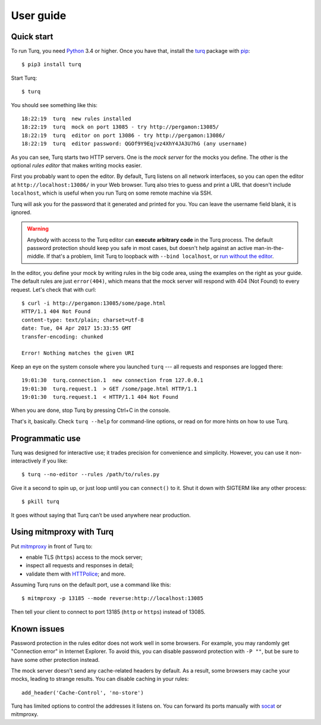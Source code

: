 User guide
==========

.. highlight:: console

Quick start
-----------

To run Turq, you need `Python`_ 3.4 or higher.
Once you have that, install the `turq`_ package with `pip`_::

    $ pip3 install turq

.. _turq: https://pypi.python.org/pypi/turq

Start Turq::

    $ turq

You should see something like this::

    18:22:19  turq  new rules installed
    18:22:19  turq  mock on port 13085 - try http://pergamon:13085/
    18:22:19  turq  editor on port 13086 - try http://pergamon:13086/
    18:22:19  turq  editor password: QGOf9Y9Eqjvz4XhY4JA3U7hG (any username)

As you can see, Turq starts two HTTP servers. One is the *mock server*
for the mocks you define. The other is the optional *rules editor*
that makes writing mocks easier.

First you probably want to open the editor. By default, Turq listens on all
network interfaces, so you can open the editor at ``http://localhost:13086/``
in your Web browser. Turq also tries to guess and print a URL that doesn't
include ``localhost``, which is useful when you run Turq on some remote
machine via SSH.

Turq will ask you for the password that it generated and printed for you.
You can leave the username field blank, it is ignored.

.. warning::

   Anybody with access to the Turq editor can **execute arbitrary code**
   in the Turq process. The default password protection should keep you safe
   in most cases, but doesn't help against an active man-in-the-middle.
   If that's a problem, limit Turq to loopback with ``--bind localhost``,
   or `run without the editor <Programmatic use_>`_.

In the editor, you define your mock by writing rules in the big code area,
using the examples on the right as your guide. The default rules are just
``error(404)``, which means that the mock server will respond with 404
(Not Found) to every request. Let's check that with curl::

    $ curl -i http://pergamon:13085/some/page.html
    HTTP/1.1 404 Not Found
    content-type: text/plain; charset=utf-8
    date: Tue, 04 Apr 2017 15:33:55 GMT
    transfer-encoding: chunked

    Error! Nothing matches the given URI

Keep an eye on the system console where you launched ``turq`` ---
all requests and responses are logged there::

    19:01:30  turq.connection.1  new connection from 127.0.0.1
    19:01:30  turq.request.1  > GET /some/page.html HTTP/1.1
    19:01:30  turq.request.1  < HTTP/1.1 404 Not Found

When you are done, stop Turq by pressing Ctrl+C in the console.

That's it, basically. Check ``turq --help`` for command-line options,
or read on for more hints on how to use Turq.

.. _Python: https://www.python.org/
.. _pip: https://pip.pypa.io/


Programmatic use
----------------

Turq was designed for interactive use; it trades precision for convenience
and simplicity. However, you can use it non-interactively if you like::

    $ turq --no-editor --rules /path/to/rules.py

Give it a second to spin up, or just loop until you can ``connect()`` to it.
Shut it down with SIGTERM like any other process::

    $ pkill turq

It goes without saying that Turq can’t be used anywhere near production.


Using mitmproxy with Turq
-------------------------

Put `mitmproxy`_ in front of Turq to:

- enable TLS (``https``) access to the mock server;
- inspect all requests and responses in detail;
- validate them with `HTTPolice`_; and more.

.. _mitmproxy: https://mitmproxy.org/
.. _HTTPolice: https://github.com/vfaronov/httpolice

Assuming Turq runs on the default port, use a command like this::

    $ mitmproxy -p 13185 --mode reverse:http://localhost:13085

Then tell your client to connect to port 13185 (``http`` or ``https``)
instead of 13085.


Known issues
------------

.. highlight:: python

Password protection in the rules editor does not work well in some browsers.
For example, you may randomly get "Connection error" in Internet Explorer.
To avoid this, you can disable password protection with ``-P ""``, but be sure
to have some other protection instead.

The mock server doesn't send any cache-related headers by default. As a result,
some browsers may cache your mocks, leading to strange results. You can disable
caching in your rules::

    add_header('Cache-Control', 'no-store')

Turq has limited options to control the addresses it listens on.
You can forward its ports manually with `socat`_ or mitmproxy.

.. _socat: http://www.dest-unreach.org/socat/
